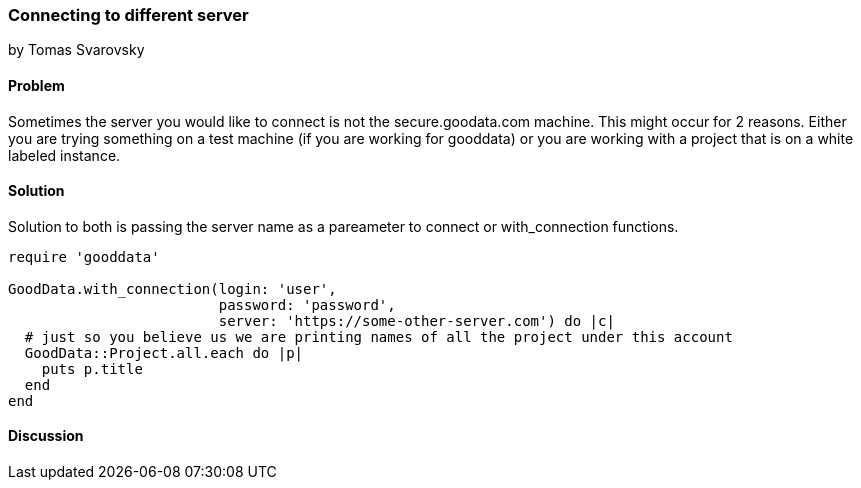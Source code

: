 === Connecting to different server
by Tomas Svarovsky

==== Problem
Sometimes the server you would like to connect is not the secure.goodata.com machine. This might occur for 2 reasons. Either you are trying something on a test machine (if you are working for gooddata) or you are working with a project that is on a white labeled instance.

==== Solution
Solution to both is passing the server name as a pareameter to connect or with_connection functions.

[source,ruby]
----
require 'gooddata'

GoodData.with_connection(login: 'user',
                         password: 'password',
                         server: 'https://some-other-server.com') do |c|
  # just so you believe us we are printing names of all the project under this account
  GoodData::Project.all.each do |p|
    puts p.title
  end
end

----

==== Discussion
